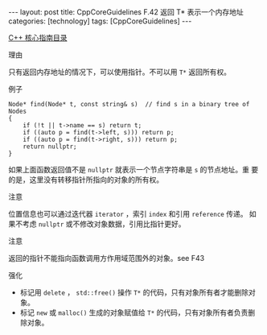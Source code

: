 #+BEGIN_EXPORT html
---
layout: post
title: CppCoreGuidelines F.42 返回 T* 表示一个内存地址
categories: [technology]
tags: [CppCoreGuidelines]
---
#+END_EXPORT

[[http://kimi.im/tags.html#CppCoreGuidelines-ref][C++ 核心指南目录]]

理由

只有返回内存地址的情况下，可以使用指针。不可以用 ~T*~ 返回所有权。


例子

#+begin_src C++ :results output :exports both :flags -std=c++20 :namespaces std :includes <iostream> <vector> <algorithm> :eval no-export
Node* find(Node* t, const string& s)  // find s in a binary tree of Nodes
{
    if (!t || t->name == s) return t;
    if ((auto p = find(t->left, s))) return p;
    if ((auto p = find(t->right, s))) return p;
    return nullptr;
}
#+end_src


如果上面函数返回值不是 ~nullptr~ 就表示一个节点字符串是 ~s~ 的节点地址。重
要的是，这里没有转移指针所指向的对象的所有权。



注意

位置信息也可以通过迭代器 ~iterator~ ，索引 ~index~ 和引用 ~reference~ 传递。
如果不考虑 ~nullptr~ 或不修改对象数据，引用比指针更好。


注意

返回的指针不能指向函数调用方作用域范围外的对象。see F43


强化
- 标记用 ~delete~ ， ~std::free()~ 操作 ~T*~ 的代码，只有对象所有者才能删除对象。
- 标记 ~new~ 或 ~malloc()~ 生成的对象赋值给 ~T*~ 的代码，只有对象所有者负责删除对象。
